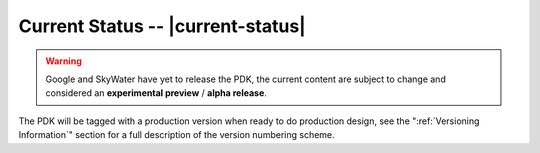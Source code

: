 Current Status -- |current-status|
==================================

.. current_status_text

.. warning::
   Google and SkyWater have yet to release the PDK, the current content are subject to change and considered an **experimental preview** / **alpha release**.

The PDK will be tagged with a production version when ready to do production design, see the ":ref:`Versioning Information`" section for a full description of the version numbering scheme.

